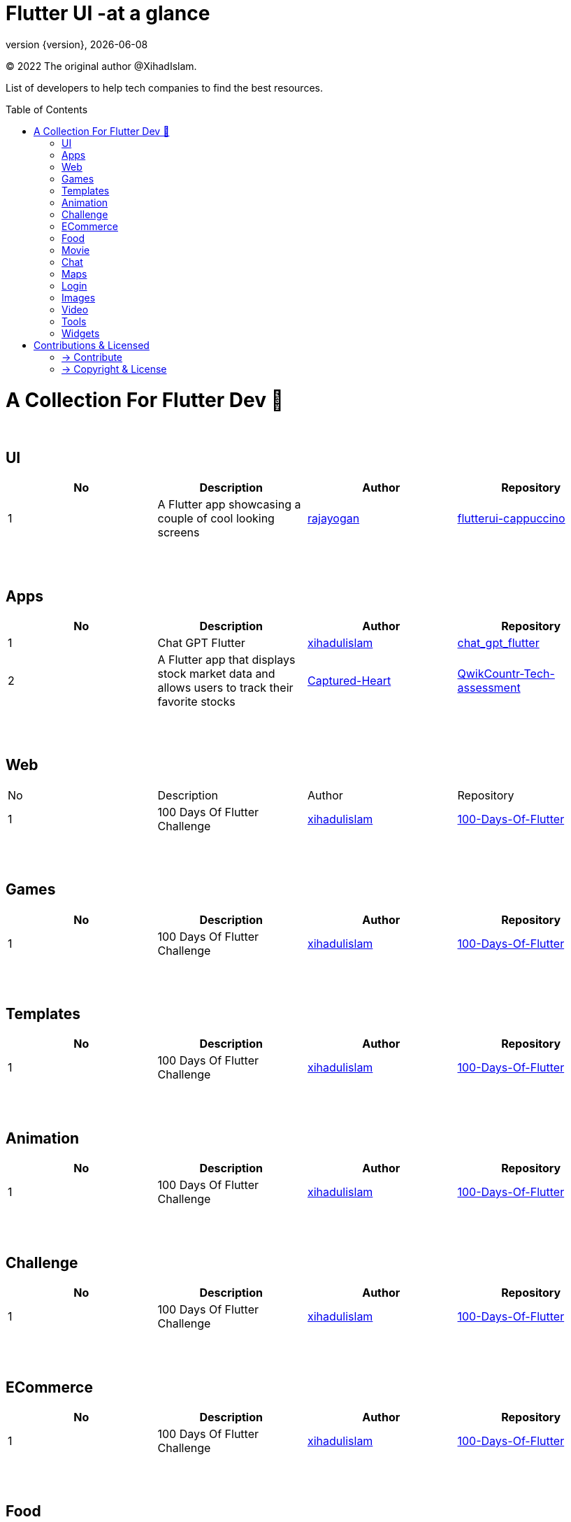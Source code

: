 = Flutter UI -at a glance
;
:revnumber: {version}
:revdate: {localdate}
:toc:
:toc-placement!:

(C) 2022 The original author @XihadIslam.

List of developers to help tech companies to find the best resources.

toc::[]

= A Collection For Flutter Dev 💖
{nbsp} +

== UI

|===
|No |Description |Author |Repository

// start from here
|1
|A Flutter app showcasing a couple of cool looking screens
|https://github.com/rajayogan[rajayogan]
|https://github.com/xihadulislam/flutterui-cappuccino[flutterui-cappuccino]
// end of a table

|===



{nbsp} +
{nbsp} +

== Apps

|===
|No |Description |Author |Repository

// start from here
|1
|Chat GPT Flutter
|https://github.com/xihadulislam[xihadulislam]
|https://github.com/xihadulislam/chat_gpt_flutter[chat_gpt_flutter]
// end of a table

// start from here
|2
|A Flutter app that displays stock market data and allows users to track their favorite stocks
|https://github.com/Captured-Heart[Captured-Heart]
|https://github.com/xihadulislam/QwikCountr-Tech-assessment[QwikCountr-Tech-assessment]

// end of a table



|===

{nbsp} +
{nbsp} +

== Web

|===
|No |Description |Author |Repository 
// start from here
|1
|100 Days Of Flutter Challenge
|https://github.com/xihadulislam[xihadulislam]
|https://github.com/xihadulislam/100-Days-Of-Flutter[100-Days-Of-Flutter]
// end of a table


|===


{nbsp} +
{nbsp} +

== Games

|===
|No |Description |Author |Repository

// start from here
|1
|100 Days Of Flutter Challenge
|https://github.com/xihadulislam[xihadulislam]
|https://github.com/xihadulislam/100-Days-Of-Flutter[100-Days-Of-Flutter]
// end of a table


|===


{nbsp} +
{nbsp} +

== Templates

|===
|No |Description |Author |Repository

// start from here
|1
|100 Days Of Flutter Challenge
|https://github.com/xihadulislam[xihadulislam]
|https://github.com/xihadulislam/100-Days-Of-Flutter[100-Days-Of-Flutter]
// end of a table

|===

{nbsp} +
{nbsp} +

== Animation

|===
|No |Description |Author |Repository

// start from here
|1
|100 Days Of Flutter Challenge
|https://github.com/xihadulislam[xihadulislam]
|https://github.com/xihadulislam/100-Days-Of-Flutter[100-Days-Of-Flutter]
// end of a table

|===


{nbsp} +
{nbsp} +

== Challenge

|===
|No |Description |Author |Repository 

// start from here
|1
|100 Days Of Flutter Challenge
|https://github.com/xihadulislam[xihadulislam]
|https://github.com/xihadulislam/100-Days-Of-Flutter[100-Days-Of-Flutter]
// end of a table


|===




{nbsp} +
{nbsp} +

== ECommerce

|===
|No |Description |Author |Repository 

// start from here
|1
|100 Days Of Flutter Challenge
|https://github.com/xihadulislam[xihadulislam]
|https://github.com/xihadulislam/100-Days-Of-Flutter[100-Days-Of-Flutter]
// end of a table

|===


{nbsp} +
{nbsp} +

== Food

|===
|No |Description |Author |Repository

// start from here
|1
|100 Days Of Flutter Challenge
|https://github.com/xihadulislam[xihadulislam]
|https://github.com/xihadulislam/100-Days-Of-Flutter[100-Days-Of-Flutter]
// end of a table

|===


{nbsp} +
{nbsp} +

== Movie

|===
|No |Description |Author |Repository 

// start from here
|1
|100 Days Of Flutter Challenge
|https://github.com/xihadulislam[xihadulislam]
|https://github.com/xihadulislam/100-Days-Of-Flutter[100-Days-Of-Flutter]
// end of a table

|===

{nbsp} +
{nbsp} +

== Chat

|===
|No |Description |Author |Repository

// start from here
|1
|100 Days Of Flutter Challenge
|https://github.com/xihadulislam[xihadulislam]
|https://github.com/xihadulislam/100-Days-Of-Flutter[100-Days-Of-Flutter]
// end of a table

|===


{nbsp} +
{nbsp} +

== Maps

|===
|No |Description |Author |Repository

// start from here
|1
|100 Days Of Flutter Challenge
|https://github.com/xihadulislam[xihadulislam]
|https://github.com/xihadulislam/100-Days-Of-Flutter[100-Days-Of-Flutter]
// end of a table

|===


{nbsp} +
{nbsp} +

== Login

|===
|No |Description |Author |Repository

// start from here
|100 Days Of Flutter Challenge
|1
|https://github.com/xihadulislam[xihadulislam]
|https://github.com/xihadulislam/100-Days-Of-Flutter[100-Days-Of-Flutter]
// end of a table

|===
{nbsp} +
{nbsp} +

== Images

|===
|No |Description |Author |Repository

// start from here
|100 Days Of Flutter Challenge
|1
|https://github.com/xihadulislam[xihadulislam]
|https://github.com/xihadulislam/100-Days-Of-Flutter[100-Days-Of-Flutter]
// end of a table

|===

{nbsp} +
{nbsp} +

== Video

|===
|No |Description |Author |Repository

// start from here
|100 Days Of Flutter Challenge
|1
|https://github.com/xihadulislam[xihadulislam]
|https://github.com/xihadulislam/100-Days-Of-Flutter[100-Days-Of-Flutter]
// end of a table

|===

{nbsp} +
{nbsp} +

== Tools

|===
|No |Description |Author |Repository

// start from here
|100 Days Of Flutter Challenge
|1
|https://github.com/xihadulislam[xihadulislam]
|https://github.com/xihadulislam/100-Days-Of-Flutter[100-Days-Of-Flutter]
// end of a table

|===

{nbsp} +
{nbsp} +

== Widgets

|===
|No |Description |Author |Repository

// start from here
|100 Days Of Flutter Challenge
|1
|https://github.com/xihadulislam[xihadulislam]
|https://github.com/xihadulislam/100-Days-Of-Flutter[100-Days-Of-Flutter]
// end of a table

|===



// {nbsp} +
// {nbsp} +
//
// === Web
// |===
// |No |Description |Author |Repository
//
// // start from here
// |100 Days Of Flutter Challenge
// |https://github.com/xihadulislam[xihadulislam]
// |https://github.com/xihadulislam/100-Days-Of-Flutter[100-Days-Of-Flutter]
// // end of a table
//
// |===
//



{nbsp} +
{nbsp} +

= Contributions & Licensed

=== -> Contribute

 Contributions are always welcome!Create a pull request.

=== -> Copyright & License

Licensed under the MIT License, see the link:LICENSE[LICENSE] file for details.

